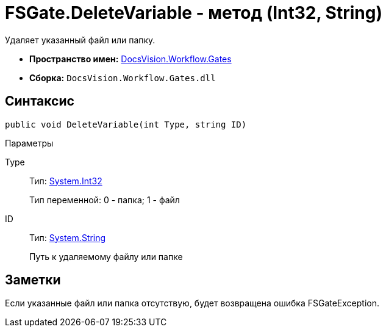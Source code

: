 = FSGate.DeleteVariable - метод (Int32, String)

Удаляет указанный файл или папку.

* *Пространство имен:* xref:api/DocsVision/Workflow/Gates/Gates_NS.adoc[DocsVision.Workflow.Gates]
* *Сборка:* `DocsVision.Workflow.Gates.dll`

== Синтаксис

[source,csharp]
----
public void DeleteVariable(int Type, string ID)
----

Параметры

Type::
Тип: http://msdn.microsoft.com/ru-ru/library/system.int32.aspx[System.Int32]
+
Тип переменной: 0 - папка; 1 - файл
ID::
Тип: http://msdn.microsoft.com/ru-ru/library/system.string.aspx[System.String]
+
Путь к удаляемому файлу или папке

== Заметки

Если указанные файл или папка отсутствую, будет возвращена ошибка [.keyword .apiname]#FSGateException#.
